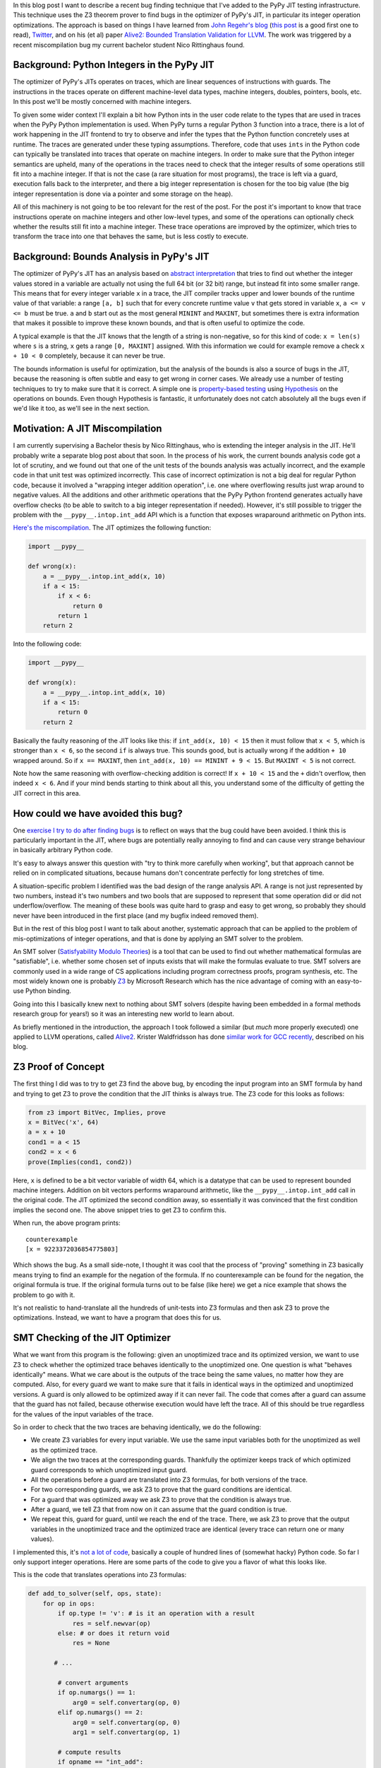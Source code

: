 .. title: Finding JIT Optimizer Bugs using SMT Solvers and Fuzzing
.. slug: jit-bug-finding-smt-fuzzing
.. date: 2022-12-11 18:00:00 UTC
.. tags: jit, testing, z3
.. category:
.. link:
.. description:
.. type: rest
.. author: CF Bolz-Tereick

In this blog post I want to describe a recent bug finding technique that I've
added to the PyPy JIT testing infrastructure. This technique uses the Z3
theorem prover to find bugs in the optimizer of PyPy's JIT, in particular its
integer operation optimizations. The approach is
based on things I have learned from `John Regehr's`_ blog_ (`this post`_ is a
good first one to read), Twitter_, and on
his (et al) paper `Alive2: Bounded Translation Validation for LLVM`__. The work
was triggered by a recent miscompilation bug my current bachelor student Nico
Rittinghaus found.

.. _`John Regehr's`: https://www.cs.utah.edu/~regehr/
.. _blog: https://blog.regehr.org/
.. _`this post`: https://blog.regehr.org/archives/1122
.. _Twitter: https://twitter.com/johnregehr/
.. __: https://www.cs.utah.edu/~regehr/alive2-pldi21.pdf

Background: Python Integers in the PyPy JIT
=============================================

The optimizer of PyPy's JITs operates on traces, which are linear sequences of
instructions with guards. The instructions in the traces operate on different
machine-level data types, machine integers, doubles, pointers, bools, etc. In
this post we'll be mostly concerned with machine integers.

To given some wider context I'll explain a bit how Python ints in the user code
relate to the types that are used in traces when the PyPy Python implementation
is used.
When PyPy turns a regular Python 3 function into a trace, there is a lot of work
happening in the JIT frontend to try to observe and infer the types that the
Python function concretely uses at runtime. The traces are generated under these
typing assumptions. Therefore, code that uses ``ints`` in the Python code can
typically be translated into traces that operate on machine integers. In order
to make sure that the Python integer semantics are upheld, many of the
operations in the traces need to check that the integer results of some
operations still fit into a machine integer. If that is not the case (a rare
situation for most programs), the trace is left via a guard, execution falls
back to the interpreter, and there a big integer representation is chosen for
the too big value (the big integer representation is done via a pointer and
some storage on the heap).

All of this machinery is not going to be too relevant for the rest of the
post. For the post it's important to know that trace instructions operate on
machine integers and other low-level types, and some of the operations can
optionally check whether the
results still fit into a machine integer. These trace operations are improved by
the optimizer, which tries to transform the trace into one that behaves the
same, but is less costly to execute.


Background: Bounds Analysis in PyPy's JIT
==========================================

The optimizer of PyPy's JIT has an analysis based on `abstract interpretation`_
that tries to find out whether the integer values stored in a variable are
actually not using the full 64 bit (or 32 bit) range, but instead fit into some
smaller range. This means that for every integer variable ``x`` in a trace, the
JIT compiler tracks upper and lower bounds of the runtime value of that
variable: a range ``[a, b]`` such that for every concrete runtime value ``v``
that gets stored in variable ``x``, ``a <= v <= b`` must be true.
``a`` and ``b`` start out
as the most general ``MININT`` and ``MAXINT``, but sometimes there is extra
information that makes it possible to improve these known bounds, and that is
often useful to optimize the code.

A typical example is that the JIT knows that the length of a string is
non-negative, so for this kind of code: ``x = len(s)`` where ``s`` is a string,
``x`` gets a range ``[0, MAXINT]`` assigned. With this information we could for
example remove a check ``x + 10 < 0`` completely, because it can never be true.

The bounds information is useful for optimization, but the analysis of the
bounds is also a source of bugs in the JIT, because the reasoning is often
subtle and easy to get wrong in corner cases. We already use a number of testing
techniques to try to make sure that it is correct. A simple one is
`property-based testing`_ using Hypothesis_ on the operations on bounds. Even
though Hypothesis is fantastic, it unfortunately does not catch
absolutely all the bugs even if we'd like it too, as we'll see in the next
section.

.. _`abstract interpretation`: https://en.wikipedia.org/wiki/Abstract_interpretation
.. _`property-based testing`: https://hypothesis.works/articles/what-is-property-based-testing/
.. _Hypothesis: https://github.com/HypothesisWorks/hypothesis

Motivation: A JIT Miscompilation
=================================

I am currently supervising a Bachelor thesis by Nico Rittinghaus, who is
extending the integer analysis in the JIT. He'll probably write a separate blog
post about that soon. In the process of his work, the current bounds analysis
code got a lot of scrutiny, and we found out that one of the unit tests of the
bounds analysis was actually incorrect, and the example code in that unit test
was optimized incorrectly. This case of incorrect optimization is not a big deal
for regular Python code, because it involved a "wrapping integer addition
operation", i.e. one where overflowing results just wrap around to negative
values. All the additions and other arithmetic operations that the PyPy Python
frontend generates actually have
overflow checks (to be able to switch to a big integer representation if
needed).
However, it's still possible to trigger the problem with the
``__pypy__.intop.int_add`` API which is a function that exposes wraparound
arithmetic on Python ints.

`Here's the miscompilation`_. The JIT optimizes the following function:

.. _`Here's the miscompilation`: https://foss.heptapod.net/pypy/pypy/-/issues/3832


.. code:: python

    import __pypy__

    def wrong(x):
        a = __pypy__.intop.int_add(x, 10)
        if a < 15:
            if x < 6:
                return 0
            return 1
        return 2

Into the following code:

.. code:: python

    import __pypy__

    def wrong(x):
        a = __pypy__.intop.int_add(x, 10)
        if a < 15:
            return 0
        return 2

Basically the faulty reasoning of the JIT looks like this: if ``int_add(x, 10) < 15``
then it must follow that ``x < 5``, which is stronger than ``x < 6``, so the
second ``if`` is always true. This sounds good, but is actually wrong
if the addition ``+ 10`` wrapped around. So if ``x == MAXINT``, then
``int_add(x, 10) == MININT + 9 < 15``. But ``MAXINT < 5`` is not
correct.

Note how the same reasoning with overflow-checking addition is correct! If ``x +
10 < 15`` and the ``+`` didn't overflow, then indeed ``x < 6``. And if your
mind bends starting to think about all this, you understand some of the
difficulty of getting the JIT correct in this area.

How could we have avoided this bug?
=====================================

One `exercise I try to do after finding bugs`_ is to reflect on ways that the
bug could have been avoided. I think this is particularly important in the JIT,
where bugs are potentially really annoying to find and can cause very strange
behaviour in basically arbitrary Python code.

It's easy to always answer this question with "try to think more carefully
when working", but that approach cannot be relied on in complicated situations,
because humans don't concentrate perfectly for long stretches of time.

A situation-specific problem I identified was the bad design of the range analysis API.
A range is not just represented by two numbers, instead it's two numbers
and two bools that are supposed to represent that some operation did or did not
underflow/overflow. The meaning of these bools was quite hard to grasp and easy
to get wrong, so probably they should never have been introduced in the first
place (and my bugfix indeed removed them).

But in the rest of this blog post I want to talk about another, systematic
approach that can be applied to the problem of mis-optimizations of integer
operations, and that is done by applying an SMT solver to the problem.

An SMT solver (`Satisfyability Modulo Theories`_) is a tool that can be used to
find out whether mathematical formulas are "satisfiable", i.e. whether
some chosen set of inputs exists that will make the formulas evaluate to true. SMT solvers are
commonly used in a wide range of CS applications including program correctness
proofs, program synthesis, etc. The most widely known one is probably Z3_ by
Microsoft Research which has the nice advantage of coming with an easy-to-use
Python binding.

Going into this I basically knew next to nothing about SMT solvers (despite
having been embedded in a formal methods research group for years!) so it was an
interesting new world to learn about.

.. _`exercise I try to do after finding bugs`: https://twitter.com/cfbolz/status/1482649144099586051
.. _`Satisfyability Modulo Theories`: https://en.wikipedia.org/wiki/Satisfiability_modulo_theories
.. _Z3: https://github.com/Z3Prover

As briefly mentioned in the introduction, the approach I took followed a similar
(but *much* more properly executed) one applied to LLVM operations, called
Alive2__. Krister Waldfridsson has done `similar work for GCC recently`__,
described on his blog.

.. __: https://github.com/AliveToolkit/alive2/
.. __: https://kristerw.github.io/2022/09/13/translation-validation/


Z3 Proof of Concept
=======================

The first thing I did was to try to get Z3 find the above bug, by encoding the
input program into an SMT formula by hand and trying to get Z3 to prove the condition
that the JIT thinks is always true. The Z3 code for this looks as follows:

.. code:: python

    from z3 import BitVec, Implies, prove
    x = BitVec('x', 64)
    a = x + 10
    cond1 = a < 15
    cond2 = x < 6
    prove(Implies(cond1, cond2))


Here, ``x`` is defined to be a bit vector variable of width 64, which is a
datatype that can be used to represent bounded machine integers. Addition on
bit vectors performs wraparound arithmetic, like the ``__pypy__.intop.int_add``
call in the original code. The JIT optimized the second condition away, so
essentially it was convinced that the first condition implies the second one.
The above snippet tries to get Z3 to confirm this.

When run, the above program prints::

    counterexample
    [x = 9223372036854775803]

Which shows the bug. As a small side-note, I thought it was cool that the
process of "proving" something in Z3 basically means trying to find an example
for the negation of the formula. If no counterexample can be found for the
negation, the original formula is true. If the original formula turns out to be
false (like here) we get a nice example that shows the problem to go with it.

It's not realistic to hand-translate all the hundreds of
unit-tests into Z3 formulas and then ask Z3 to prove the optimizations. Instead,
we want to have a program that does this for us.

SMT Checking of the JIT Optimizer
==================================

What we want from this program is the following: given an unoptimized trace and
its optimized version, we want to use Z3 to check whether the optimized trace
behaves identically to the unoptimized one. One question is what "behaves
identically" means. What we care about is the outputs of the trace being the
same values, no matter how they are computed. Also, for every guard we want to
make sure that it fails in identical ways in the optimized and unoptimized
versions. A guard is only allowed to be optimized away if it can never fail.
The code that comes after a guard can assume that the guard has not failed,
because otherwise execution would have left the trace. All of this should be
true regardless for the values of the input variables of the trace.

So in order to check that the two traces are behaving identically, we do the
following:

- We create Z3 variables for every input variable. We use the same input
  variables both for the unoptimized as well as the optimized trace.

- We align the two traces at the corresponding guards. Thankfully the optimizer
  keeps track of which optimized guard corresponds to which unoptimized input
  guard.

- All the operations before a guard are translated into Z3 formulas, for both
  versions of the trace.

- For two corresponding guards, we ask Z3 to prove that the guard conditions are
  identical.

- For a guard that was optimized away we ask Z3 to prove that the condition is
  always true.

- After a guard, we tell Z3 that from now on it can assume that the guard
  condition is true.

- We repeat this, guard for guard, until we reach the end of the trace. There,
  we ask Z3 to prove that the output variables in the unoptimized trace and the
  optimized trace are identical (every trace can return one or many values).

I implemented this, it's `not a lot of code`__, basically a couple of hundred lines
of (somewhat hacky) Python code. So far I only support integer
operations. Here are some parts of the code to give you a flavor of what this
looks like.

.. __: https://foss.heptapod.net/pypy/pypy/-/blob/branch/default/rpython/jit/metainterp/optimizeopt/test/test_z3checktests.py

This is the code that translates operations into Z3 formulas:

.. code:: python

    def add_to_solver(self, ops, state):
        for op in ops:
            if op.type != 'v': # is it an operation with a result
                res = self.newvar(op)
            else: # or does it return void
                res = None

           # ...

            # convert arguments
            if op.numargs() == 1:
                arg0 = self.convertarg(op, 0)
            elif op.numargs() == 2:
                arg0 = self.convertarg(op, 0)
                arg1 = self.convertarg(op, 1)

            # compute results
            if opname == "int_add":
                expr = arg0 + arg1
            elif opname == "int_sub":
                expr = arg0 - arg1
            elif opname == "int_mul":
                expr = arg0 * arg1
            elif opname == "int_and":
                expr = arg0 & arg1
            elif opname == "int_or":
                expr = arg0 | arg1
            elif opname == "int_xor":
                expr = arg0 ^ arg1

            # ...  more operations, some shown below

            self.solver.add(res == expr)


New Z3 variables are defined by the helper function ``newvar``, which adds the
operation to a dictionary ``box_to_z3`` mapping boxes (=variables) to Z3
variables. Due to the SSA_ property that traces have, a variable must be defined
before its first use.

Here's what ``newvar`` looks like (``LONG_BIT`` is a constant that is either
``64`` or ``32``, depending on the target architecture):

.. code:: python

    def newvar(self, box, repr=None):
        # ... some logic around making the string representation
        # somewhat nicer omitted
        result = z3.BitVec(repr, LONG_BIT)
        self.box_to_z3[box] = result
        return result

The ``convert`` method turns an operation argument (either a constant or a
variable) into a Z3 formula (either a constant bit vector or an already defined
Z3 variable). ``convertarg`` is a helper function that takes an operation, reads
its nth argument and converts it.

.. code:: python

    def convert(self, box):
        if isinstance(box, ConstInt):
            return z3.BitVecVal(box.getint(), LONG_BIT)
        return self.box_to_z3[box]

    def convertarg(self, box, arg):
        return self.convert(box.getarg(arg))

The lookup of variables in ``box_to_z3`` that ``convert`` does cannot fail,
because the variable must have been defined before use.


.. _SSA: https://en.wikipedia.org/wiki/Static_single-assignment_form

Comparisons return the bit vector 0 or bit vector 1, we use a helper function
``cond`` to turn the Z3 truth value of the comparison into a bit vector:


.. code:: python

    def cond(self, z3expr):
        return z3.If(z3expr, TRUEBV, FALSEBV)


    def add_to_solver(self, ops, state):
            # ... start as above

            # more cases
            elif opname == "int_eq":
                expr = self.cond(arg0 == arg1)
            elif opname == "int_ne":
                expr = self.cond(arg0 != arg1)
            elif opname == "int_lt":
                expr = self.cond(arg0 < arg1)
            elif opname == "int_le":
                expr = self.cond(arg0 <= arg1)
            elif opname == "int_gt":
                expr = self.cond(arg0 > arg1)
            elif opname == "int_ge":
                expr = self.cond(arg0 >= arg1)
            elif opname == "int_is_true":
                expr = self.cond(arg0 != FALSEBV)
            elif opname == "uint_lt":
                expr = self.cond(z3.ULT(arg0, arg1))
            elif opname == "uint_le":
                expr = self.cond(z3.ULE(arg0, arg1))
            elif opname == "uint_gt":
                expr = self.cond(z3.UGT(arg0, arg1))
            elif opname == "uint_ge":
                expr = self.cond(z3.UGE(arg0, arg1))
            elif opname == "int_is_zero":
                expr = self.cond(arg0 == FALSEBV)

            # ... rest as above

So basically for every trace operation that operates on integers I had to give a
translation into Z3 formulas, which is mostly straightforward.

Guard operations get converted into a Z3 boolean by their own helper function,
which looks like this:

.. code:: python

    def guard_to_condition(self, guard, state):
        opname = guard.getopname()
        if opname == "guard_true":
            return self.convertarg(guard, 0) == TRUEBV
        elif opname == "guard_false":
            return self.convertarg(guard, 0) == FALSEBV
        elif opname == "guard_value":
            return self.convertarg(guard, 0) == self.convertarg(guard, 1)

        # ... some more exist, shown below

Some operations are a bit trickier. An important example in the context of
this blog post are integer operations that check for overflow. The overflow
operations return a result, but also a boolean whether the operation overflowed
or not.

.. code:: python

    def add_to_solver(self, ops, state):

            # ... more cases

            elif opname == "int_add_ovf":
                expr = arg0 + arg1
                m = z3.SignExt(LONG_BIT, arg0) + z3.SignExt(LONG_BIT, arg1)
                state.no_ovf = m == z3.SignExt(LONG_BIT, expr)
            elif opname == "int_sub_ovf":
                expr = arg0 - arg1
                m = z3.SignExt(LONG_BIT, arg0) - z3.SignExt(LONG_BIT, arg1)
                state.no_ovf = m == z3.SignExt(LONG_BIT, expr)
            elif opname == "int_mul_ovf":
                expr = arg0 * arg1
                m = z3.SignExt(LONG_BIT, arg0) * z3.SignExt(LONG_BIT, arg1)
                state.no_ovf = m == z3.SignExt(LONG_BIT, expr)

            # ...

The boolean is computed by comparing the result of the bit vector operation with
the result of converting the input bit vectors into an abstract (arbitrary
precision) integer and the result back to bit vectors. Let's go through the
addition case step by step, the other cases work analogously.

The addition in the first ``elif`` that computes ``expr`` is an addition on bit
vectors, therefore it is performing wraparound arithmetic.
``z3.SignExt(LONG_BIT, arg0)`` sign-extends ``arg0`` from a bit vector of
``LONG_BIT`` bits to an abstract, arbitrary precision integer. The addition in
the second line is therefore an addition between abstract integers, so it will
never overflow and just compute the correct result as an integer.

The condition to check for overflow is now: if the results of the two different
ways to do the addition are the same, then overflow did not occur. So in order
to compute ``state.no_ovf`` in the addition case the
code converts the result of the bit vector wraparound addition to
an abstract integer (using ``SignExt`` again), and then compares that to the integer
result.

This boolean can then be checked by the guard operations ``guard_no_overflow``
and ``guard_overflow``.

.. code:: python

    def guard_to_condition(self, guard, state):

        # ... more cases

        elif opname == "guard_no_overflow":
            assert state.no_ovf is not None
            return state.no_ovf
        elif opname == "guard_overflow":
            assert state.no_ovf is not None
            return z3.Not(state.no_ovf)

        # ... more cases


Finding the Bug, Again
=======================

Let's actually make all of this more concrete by applying it to the trace of our
original bug. The input trace and the incorrectly optimized trace for that look
like this (differences highlighted):

.. code:: python
    :emphasize-lines: 6-8

    # input                       # optimized
    [i0]                          [i0]
    i1 = int_add(i0, 10)          i1 = int_add(i0, 10)
    i2 = int_lt(i1, 15)           i2 = int_lt(i1, 15)
    guard_true(i2)                guard_true(i2)
    i3 = int_lt(i0, 6)            jump(0)
    guard_true(i3)
    jump(0)

Note that the trace represents just one of the paths through the control flow
graph of the original function, which is typical for tracing JITs (the other
paths could incrementally get added later).

The first guards in both these traces correspond to each other, so the first
chunks to check are the first three operations (lines 1-4). Those operations
don't get changed by the optimizer at all.

These two identical traces get translated to the following Z3 formulas:

.. code::

    i1unoptimized == input_i0 + 10
    i2unoptimized == If(i1unoptimized < 15, 1, 0)
    i1optimized == input_i0 + 10
    i2optimized == If(i1optimized < 15, 1, 0)

To check that the two corresponding guards are the same, the solver is asked to
prove that ``(i2unoptimized == 1) == (i2optimized == 1)``. This is
correct, because the formulas for ``i2unoptimized`` and ``i2optimized`` are
completely identical.

After checking that the guards behave the same, we add the knowledge to the
solver that the guards passed. So the Z3 formulas become:

.. code::

    i1unoptimized == input_i0 + 10
    i2unoptimized == If(i1unoptimized < 15, 1, 0)
    i1optimized == input_i0 + 10
    i2optimized == If(i1optimized < 15, 1, 0)
    i1optimized == 1
    i2optimized == 1

Now we continue with the remaining operations of the two traces (lines 6-8).

We start by adding the ``int_lt`` operation in the unoptimized trace to the Z3
formulas:

.. code::

    ...
    i3unoptimized == If(input_i0 < 6, 1, 0)

Because the second guard was optimized away, we need to ask Z3 to prove that
``i3unoptimized == 1`` is always true, which fails and gives the following
counterexample:

.. code::

    input_i0 = 9223372036854775800
    i1unoptimized = 9223372036854775810
    i2unoptimized = 0
    i1optimized = 9223372036854775810
    i2optimized = 1
    i3unoptimized = 0

Thus demonstrating the bug. The fact that the Z3-based equivalence check also
managed to find the original motivating bug without manually translating it to
a formula is a good confirmation that the approach works.

Second bug
===========

So with this code I applied the Z3-based equivalence check to all our optimizer
unit tests. In addition to the bug we've been discussing the whole post, it also
found another buggy test! I had found it too by hand by staring at all the tests
in the process of writing all the Z3 infrastructure, but it was still a good
confirmation that the process worked. This bug was in the range analysis for
``int_neg``, integer negation. It failed to account that ``-MININT == MININT``
and therefore did a mis-optimization along the following lines:

.. code:: python

    import __pypy__

    def wrong(x):
        a = __pypy__.intop.int_sub(0, x)
        if a < 0:
            if x > 0:
                return 0
            return 1
        return 2

Which was wrongly optimized into:


.. code:: python

    import __pypy__

    def wrong(x):
        a = __pypy__.intop.int_sub(0, x)
        if a < 0:
            return 0
        return 2

This is wrong precisely for ``x == MININT``.

Generating Random Traces
=========================

These two bugs were the only two that the Z3 checker found for existing unit
tests. To try to find some more bugs I combined PyPy's existing random trace
generator with the Z3 optimization checker. The random trace generator has so
far been mostly used to find bugs in the machine code backends, particularly
also in the register allocator. So far we haven't used it with our optimizer,
but my experiments show that we should have!

I'm going to describe a little bit how the random trace generator works. It's
actually not that complicated, but there's one neat trick to it.

The basic idea is straightforward, it starts out with an empty trace with a
random number of input variables. Then it adds some number of operations to the
trace, either regular operations or guards. Every operation takes already
existing variables as input.

The neat trick is that our random trace generator keeps a concrete random
example value for every one of the input variables, and an example result for
every operation. In this way, it is possible to generate guards that are
consistent with the example values to ensure that running the trace to its end
is possible with at least one set of values.

Here's an example random trace that is generated, together with the random
example inputs and the results of every operation at the end of every line::

    [i0, i1, i2, i3, i4, i5] # example values: 9, 11, -8, -95, 46, 57
    i6 = int_add_ovf(i3, i0) # -86
    guard_no_overflow()
    i7 = int_sub(i2, -35/ci) # 27
    i8 = uint_ge(i3, i5) # 1
    guard_true(i8)
    i9 = int_lt(i7, i8) # 0
    i10 = int_mul_ovf(34/ci, i7) # 918
    guard_no_overflow()
    i11 = int_and(i10, 63/ci) # 22
    i12 = int_rshift(i3, i11) # -1
    i13 = int_is_zero(i7) # 0
    i14 = int_is_true(i13) # 0
    guard_false(i13)
    i15 = int_lt(i8, i4) # 1
    i16 = int_and(i6, i0) # 8
    i17 = uint_ge(i6, -6/ci) # 0
    finish()

Note how every guard generated is true for the example values.

I have been running this combination of random trace generation and Z3 checking
for many nights and it has found some bugs, which I'll describe in the next
section. It should probably be run for a lot longer, but still a useful
exercise already.

In this mode, I'm giving every Z3 call a time limit to make sure that the random
tests don't just take arbitrarily long. This means that asking Z3 to prove
something can have three outcomes, either it's proved, or Z3 finds a
counterexample, or Z3 times out.

Bugs Found
============

In addition to the two bugs I've already described, I'll briefly list the
additional bugs that were found by optimizing random traces and then trying to
prove the equivalence with Z3.

Most of the bugs were actually identified by optimizing random traces alone, not
by the Z3 component. They manifested as assert failures in the JIT compiler.

- The JIT concluded after ``12 == int_mul(x, 12)`` that ``x == 1``, which is
  incorrect if overflow occurred (a counterexample is ``0x8000000000000001``).

- An amusing bug, where from ``0 == int_lshift(0x1000000000000000, x)`` with
  ``x <= 0 <= 15``, the JIT concluded that ``0x1000000000000000 == 0``,
  triggering an assert. This wrong conclusion was again caused by not taking the
  possibility of overflow into account.

- A corner case in an optimization for chained integer additions with a
  constant, where in complex enough expressions, the wrong IR API was used
  (which works correctly in simple cases). Again, this triggered an assert.

This shows that we should have been fuzzing our JIT optimizer already (not a
surprising  observation in hindsight, fuzz all the things!).

Thankfully, there was also one further bug that really failed in the Z3
verifier. It's a bug in common subexpression elimination / arithmetic
simplification, which again does not take overflow correctly into account.

The buggy trace looks like this (unfortunately it's not easily possible to show
this bug in Python code).

.. code::

    [a, b]
    c = int_add(a, b)
    r = int_sub_ovf(c, b)
    guard_no_ovf()
    finish(r)

This was optimized to:

.. code::

    [a, b]
    finish(a)

Which is incorrect, because the guard can fail given the right inputs.
But the optimizer concluded that the subtraction is safe, because its the
inverse of an earlier addition, not taking into account that this earlier
addition can have overflowed.

Note that a related optimization is actually correct. Given this code:

.. code::

    [a, b]
    c = int_add_ovf(a, b)
    guard_no_ovf()
    r = int_sub(c, b)
    finish(r)

It can be optimized to:

.. code::

    [a, b]
    c = int_add_ovf(a, b)
    guard_no_ovf()
    finish(a)


Future Work and Conclusion
===========================

In the current form the Z3 checker is only a start, even though it has already
been concretely useful. There are various directions into which we could extend
it. In addition to generate random tests completely from scratch, we could also
start from the existing manually written unit-tests and randomly mutate those.

I also want to extend the Z3 checker with support more operations, heap
operations in particular (but it's not quite clear to me how to model garbage
collection).

I also want to try to switch the code away from the Z3 API and use the more
general smtlib__ interface directly, in order to be able to use other SMT
checkers than Z3, eg CVC4__.

.. __: https://smtlib.cs.uiowa.edu/
.. __: https://cvc4.github.io/

But all in all this was a fun and not too hard way to find a bunch of bugs in
our optimizer! And the infrastructure is now in place, which means that we run
some random test cases every time we execute our tests. This is going to be
particularly useful when we do further work on the integer reasoning of the JIT
(like Nico is doing, for example). As of time of writing of this post, all the
bugs mentioned have been fixed and the Z3 code has landed on the default branch
and runs as part of PyPy's CI infrastructure.

Acknowledgements
=================

Thanks to `Saam Barati`_, `Max Bernstein`_, `Joshua Schmidt`_ and `Martin
Berger`_, for great feedback on drafts of this post!

.. _`Saam Barati`: http://saambarati.org/
.. _`Max Bernstein`: https://bernsteinbear.com
.. _`Martin Berger`: https://martinfriedrichberger.net/
.. _`Joshua Schmidt`: https://www.cs.hhu.de/lehrstuehle-und-arbeitsgruppen/softwaretechnik-und-programmiersprachen/unser-team/team/schmidt

